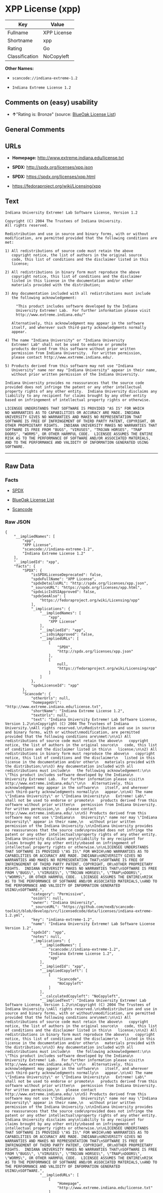 * XPP License (xpp)

| Key              | Value         |
|------------------+---------------|
| Fullname         | XPP License   |
| Shortname        | xpp           |
| Rating           | Go            |
| Classification   | NoCopyleft    |

*Other Names:*

- =scancode://indiana-extreme-1.2=

- =Indiana Extreme License 1.2=

** Comments on (easy) usability

- *↑*"Rating is: Bronze" (source:
  [[https://blueoakcouncil.org/list][BlueOak License List]])

** General Comments

** URLs

- *Homepage:* http://www.extreme.indiana.edu/license.txt

- *SPDX:* http://spdx.org/licenses/xpp.json

- *SPDX:* https://spdx.org/licenses/xpp.html

- https://fedoraproject.org/wiki/Licensing/xpp

** Text

#+BEGIN_EXAMPLE
  Indiana University Extreme! Lab Software License, Version 1.2

  Copyright (C) 2004 The Trustees of Indiana University.
  All rights reserved.

  Redistribution and use in source and binary forms, with or without
  modification, are permitted provided that the following conditions are
  met:

  1) All redistributions of source code must retain the above
     copyright notice, the list of authors in the original source
     code, this list of conditions and the disclaimer listed in this
     license;

  2) All redistributions in binary form must reproduce the above
     copyright notice, this list of conditions and the disclaimer
     listed in this license in the documentation and/or other
     materials provided with the distribution;

  3) Any documentation included with all redistributions must include
     the following acknowledgement:

       "This product includes software developed by the Indiana
       University Extreme! Lab.  For further information please visit
       http://www.extreme.indiana.edu/"

     Alternatively, this acknowledgment may appear in the software
     itself, and wherever such third-party acknowledgments normally
     appear.

  4) The name "Indiana University" or "Indiana University
     Extreme! Lab" shall not be used to endorse or promote
     products derived from this software without prior written
     permission from Indiana University.  For written permission,
     please contact http://www.extreme.indiana.edu/.

  5) Products derived from this software may not use "Indiana
     University" name nor may "Indiana University" appear in their name,
     without prior written permission of the Indiana University.

  Indiana University provides no reassurances that the source code
  provided does not infringe the patent or any other intellectual
  property rights of any other entity.  Indiana University disclaims any
  liability to any recipient for claims brought by any other entity
  based on infringement of intellectual property rights or otherwise.

  LICENSEE UNDERSTANDS THAT SOFTWARE IS PROVIDED "AS IS" FOR WHICH
  NO WARRANTIES AS TO CAPABILITIES OR ACCURACY ARE MADE. INDIANA
  UNIVERSITY GIVES NO WARRANTIES AND MAKES NO REPRESENTATION THAT
  SOFTWARE IS FREE OF INFRINGEMENT OF THIRD PARTY PATENT, COPYRIGHT, OR
  OTHER PROPRIETARY RIGHTS.  INDIANA UNIVERSITY MAKES NO WARRANTIES THAT
  SOFTWARE IS FREE FROM "BUGS", "VIRUSES", "TROJAN HORSES", "TRAP
  DOORS", "WORMS", OR OTHER HARMFUL CODE.  LICENSEE ASSUMES THE ENTIRE
  RISK AS TO THE PERFORMANCE OF SOFTWARE AND/OR ASSOCIATED MATERIALS,
  AND TO THE PERFORMANCE AND VALIDITY OF INFORMATION GENERATED USING
  SOFTWARE.
#+END_EXAMPLE

--------------

** Raw Data

*** Facts

- [[https://spdx.org/licenses/xpp.html][SPDX]]

- [[https://blueoakcouncil.org/list][BlueOak License List]]

- [[https://github.com/nexB/scancode-toolkit/blob/develop/src/licensedcode/data/licenses/indiana-extreme-1.2.yml][Scancode]]

*** Raw JSON

#+BEGIN_EXAMPLE
  {
      "__impliedNames": [
          "xpp",
          "XPP License",
          "scancode://indiana-extreme-1.2",
          "Indiana Extreme License 1.2"
      ],
      "__impliedId": "xpp",
      "facts": {
          "SPDX": {
              "isSPDXLicenseDeprecated": false,
              "spdxFullName": "XPP License",
              "spdxDetailsURL": "http://spdx.org/licenses/xpp.json",
              "_sourceURL": "https://spdx.org/licenses/xpp.html",
              "spdxLicIsOSIApproved": false,
              "spdxSeeAlso": [
                  "https://fedoraproject.org/wiki/Licensing/xpp"
              ],
              "_implications": {
                  "__impliedNames": [
                      "xpp",
                      "XPP License"
                  ],
                  "__impliedId": "xpp",
                  "__isOsiApproved": false,
                  "__impliedURLs": [
                      [
                          "SPDX",
                          "http://spdx.org/licenses/xpp.json"
                      ],
                      [
                          null,
                          "https://fedoraproject.org/wiki/Licensing/xpp"
                      ]
                  ]
              },
              "spdxLicenseId": "xpp"
          },
          "Scancode": {
              "otherUrls": null,
              "homepageUrl": "http://www.extreme.indiana.edu/license.txt",
              "shortName": "Indiana Extreme License 1.2",
              "textUrls": null,
              "text": "Indiana University Extreme! Lab Software License, Version 1.2\n\nCopyright (C) 2004 The Trustees of Indiana University.\nAll rights reserved.\n\nRedistribution and use in source and binary forms, with or without\nmodification, are permitted provided that the following conditions are\nmet:\n\n1) All redistributions of source code must retain the above\n   copyright notice, the list of authors in the original source\n   code, this list of conditions and the disclaimer listed in this\n   license;\n\n2) All redistributions in binary form must reproduce the above\n   copyright notice, this list of conditions and the disclaimer\n   listed in this license in the documentation and/or other\n   materials provided with the distribution;\n\n3) Any documentation included with all redistributions must include\n   the following acknowledgement:\n\n     \"This product includes software developed by the Indiana\n     University Extreme! Lab.  For further information please visit\n     http://www.extreme.indiana.edu/\"\n\n   Alternatively, this acknowledgment may appear in the software\n   itself, and wherever such third-party acknowledgments normally\n   appear.\n\n4) The name \"Indiana University\" or \"Indiana University\n   Extreme! Lab\" shall not be used to endorse or promote\n   products derived from this software without prior written\n   permission from Indiana University.  For written permission,\n   please contact http://www.extreme.indiana.edu/.\n\n5) Products derived from this software may not use \"Indiana\n   University\" name nor may \"Indiana University\" appear in their name,\n   without prior written permission of the Indiana University.\n\nIndiana University provides no reassurances that the source code\nprovided does not infringe the patent or any other intellectual\nproperty rights of any other entity.  Indiana University disclaims any\nliability to any recipient for claims brought by any other entity\nbased on infringement of intellectual property rights or otherwise.\n\nLICENSEE UNDERSTANDS THAT SOFTWARE IS PROVIDED \"AS IS\" FOR WHICH\nNO WARRANTIES AS TO CAPABILITIES OR ACCURACY ARE MADE. INDIANA\nUNIVERSITY GIVES NO WARRANTIES AND MAKES NO REPRESENTATION THAT\nSOFTWARE IS FREE OF INFRINGEMENT OF THIRD PARTY PATENT, COPYRIGHT, OR\nOTHER PROPRIETARY RIGHTS.  INDIANA UNIVERSITY MAKES NO WARRANTIES THAT\nSOFTWARE IS FREE FROM \"BUGS\", \"VIRUSES\", \"TROJAN HORSES\", \"TRAP\nDOORS\", \"WORMS\", OR OTHER HARMFUL CODE.  LICENSEE ASSUMES THE ENTIRE\nRISK AS TO THE PERFORMANCE OF SOFTWARE AND/OR ASSOCIATED MATERIALS,\nAND TO THE PERFORMANCE AND VALIDITY OF INFORMATION GENERATED USING\nSOFTWARE.",
              "category": "Permissive",
              "osiUrl": null,
              "owner": "Indiana University",
              "_sourceURL": "https://github.com/nexB/scancode-toolkit/blob/develop/src/licensedcode/data/licenses/indiana-extreme-1.2.yml",
              "key": "indiana-extreme-1.2",
              "name": "Indiana University Extreme! Lab Software License Version 1.2",
              "spdxId": "xpp",
              "notes": null,
              "_implications": {
                  "__impliedNames": [
                      "scancode://indiana-extreme-1.2",
                      "Indiana Extreme License 1.2",
                      "xpp"
                  ],
                  "__impliedId": "xpp",
                  "__impliedCopyleft": [
                      [
                          "Scancode",
                          "NoCopyleft"
                      ]
                  ],
                  "__calculatedCopyleft": "NoCopyleft",
                  "__impliedText": "Indiana University Extreme! Lab Software License, Version 1.2\n\nCopyright (C) 2004 The Trustees of Indiana University.\nAll rights reserved.\n\nRedistribution and use in source and binary forms, with or without\nmodification, are permitted provided that the following conditions are\nmet:\n\n1) All redistributions of source code must retain the above\n   copyright notice, the list of authors in the original source\n   code, this list of conditions and the disclaimer listed in this\n   license;\n\n2) All redistributions in binary form must reproduce the above\n   copyright notice, this list of conditions and the disclaimer\n   listed in this license in the documentation and/or other\n   materials provided with the distribution;\n\n3) Any documentation included with all redistributions must include\n   the following acknowledgement:\n\n     \"This product includes software developed by the Indiana\n     University Extreme! Lab.  For further information please visit\n     http://www.extreme.indiana.edu/\"\n\n   Alternatively, this acknowledgment may appear in the software\n   itself, and wherever such third-party acknowledgments normally\n   appear.\n\n4) The name \"Indiana University\" or \"Indiana University\n   Extreme! Lab\" shall not be used to endorse or promote\n   products derived from this software without prior written\n   permission from Indiana University.  For written permission,\n   please contact http://www.extreme.indiana.edu/.\n\n5) Products derived from this software may not use \"Indiana\n   University\" name nor may \"Indiana University\" appear in their name,\n   without prior written permission of the Indiana University.\n\nIndiana University provides no reassurances that the source code\nprovided does not infringe the patent or any other intellectual\nproperty rights of any other entity.  Indiana University disclaims any\nliability to any recipient for claims brought by any other entity\nbased on infringement of intellectual property rights or otherwise.\n\nLICENSEE UNDERSTANDS THAT SOFTWARE IS PROVIDED \"AS IS\" FOR WHICH\nNO WARRANTIES AS TO CAPABILITIES OR ACCURACY ARE MADE. INDIANA\nUNIVERSITY GIVES NO WARRANTIES AND MAKES NO REPRESENTATION THAT\nSOFTWARE IS FREE OF INFRINGEMENT OF THIRD PARTY PATENT, COPYRIGHT, OR\nOTHER PROPRIETARY RIGHTS.  INDIANA UNIVERSITY MAKES NO WARRANTIES THAT\nSOFTWARE IS FREE FROM \"BUGS\", \"VIRUSES\", \"TROJAN HORSES\", \"TRAP\nDOORS\", \"WORMS\", OR OTHER HARMFUL CODE.  LICENSEE ASSUMES THE ENTIRE\nRISK AS TO THE PERFORMANCE OF SOFTWARE AND/OR ASSOCIATED MATERIALS,\nAND TO THE PERFORMANCE AND VALIDITY OF INFORMATION GENERATED USING\nSOFTWARE.",
                  "__impliedURLs": [
                      [
                          "Homepage",
                          "http://www.extreme.indiana.edu/license.txt"
                      ]
                  ]
              }
          },
          "BlueOak License List": {
              "BlueOakRating": "Bronze",
              "url": "https://spdx.org/licenses/xpp.html",
              "isPermissive": true,
              "_sourceURL": "https://blueoakcouncil.org/list",
              "name": "XPP License",
              "id": "xpp",
              "_implications": {
                  "__impliedNames": [
                      "xpp",
                      "XPP License"
                  ],
                  "__impliedJudgement": [
                      [
                          "BlueOak License List",
                          {
                              "tag": "PositiveJudgement",
                              "contents": "Rating is: Bronze"
                          }
                      ]
                  ],
                  "__impliedCopyleft": [
                      [
                          "BlueOak License List",
                          "NoCopyleft"
                      ]
                  ],
                  "__calculatedCopyleft": "NoCopyleft",
                  "__impliedURLs": [
                      [
                          "SPDX",
                          "https://spdx.org/licenses/xpp.html"
                      ]
                  ]
              }
          }
      },
      "__impliedJudgement": [
          [
              "BlueOak License List",
              {
                  "tag": "PositiveJudgement",
                  "contents": "Rating is: Bronze"
              }
          ]
      ],
      "__impliedCopyleft": [
          [
              "BlueOak License List",
              "NoCopyleft"
          ],
          [
              "Scancode",
              "NoCopyleft"
          ]
      ],
      "__calculatedCopyleft": "NoCopyleft",
      "__isOsiApproved": false,
      "__impliedText": "Indiana University Extreme! Lab Software License, Version 1.2\n\nCopyright (C) 2004 The Trustees of Indiana University.\nAll rights reserved.\n\nRedistribution and use in source and binary forms, with or without\nmodification, are permitted provided that the following conditions are\nmet:\n\n1) All redistributions of source code must retain the above\n   copyright notice, the list of authors in the original source\n   code, this list of conditions and the disclaimer listed in this\n   license;\n\n2) All redistributions in binary form must reproduce the above\n   copyright notice, this list of conditions and the disclaimer\n   listed in this license in the documentation and/or other\n   materials provided with the distribution;\n\n3) Any documentation included with all redistributions must include\n   the following acknowledgement:\n\n     \"This product includes software developed by the Indiana\n     University Extreme! Lab.  For further information please visit\n     http://www.extreme.indiana.edu/\"\n\n   Alternatively, this acknowledgment may appear in the software\n   itself, and wherever such third-party acknowledgments normally\n   appear.\n\n4) The name \"Indiana University\" or \"Indiana University\n   Extreme! Lab\" shall not be used to endorse or promote\n   products derived from this software without prior written\n   permission from Indiana University.  For written permission,\n   please contact http://www.extreme.indiana.edu/.\n\n5) Products derived from this software may not use \"Indiana\n   University\" name nor may \"Indiana University\" appear in their name,\n   without prior written permission of the Indiana University.\n\nIndiana University provides no reassurances that the source code\nprovided does not infringe the patent or any other intellectual\nproperty rights of any other entity.  Indiana University disclaims any\nliability to any recipient for claims brought by any other entity\nbased on infringement of intellectual property rights or otherwise.\n\nLICENSEE UNDERSTANDS THAT SOFTWARE IS PROVIDED \"AS IS\" FOR WHICH\nNO WARRANTIES AS TO CAPABILITIES OR ACCURACY ARE MADE. INDIANA\nUNIVERSITY GIVES NO WARRANTIES AND MAKES NO REPRESENTATION THAT\nSOFTWARE IS FREE OF INFRINGEMENT OF THIRD PARTY PATENT, COPYRIGHT, OR\nOTHER PROPRIETARY RIGHTS.  INDIANA UNIVERSITY MAKES NO WARRANTIES THAT\nSOFTWARE IS FREE FROM \"BUGS\", \"VIRUSES\", \"TROJAN HORSES\", \"TRAP\nDOORS\", \"WORMS\", OR OTHER HARMFUL CODE.  LICENSEE ASSUMES THE ENTIRE\nRISK AS TO THE PERFORMANCE OF SOFTWARE AND/OR ASSOCIATED MATERIALS,\nAND TO THE PERFORMANCE AND VALIDITY OF INFORMATION GENERATED USING\nSOFTWARE.",
      "__impliedURLs": [
          [
              "SPDX",
              "http://spdx.org/licenses/xpp.json"
          ],
          [
              null,
              "https://fedoraproject.org/wiki/Licensing/xpp"
          ],
          [
              "SPDX",
              "https://spdx.org/licenses/xpp.html"
          ],
          [
              "Homepage",
              "http://www.extreme.indiana.edu/license.txt"
          ]
      ]
  }
#+END_EXAMPLE

*** Dot Cluster Graph

[[../dot/xpp.svg]]